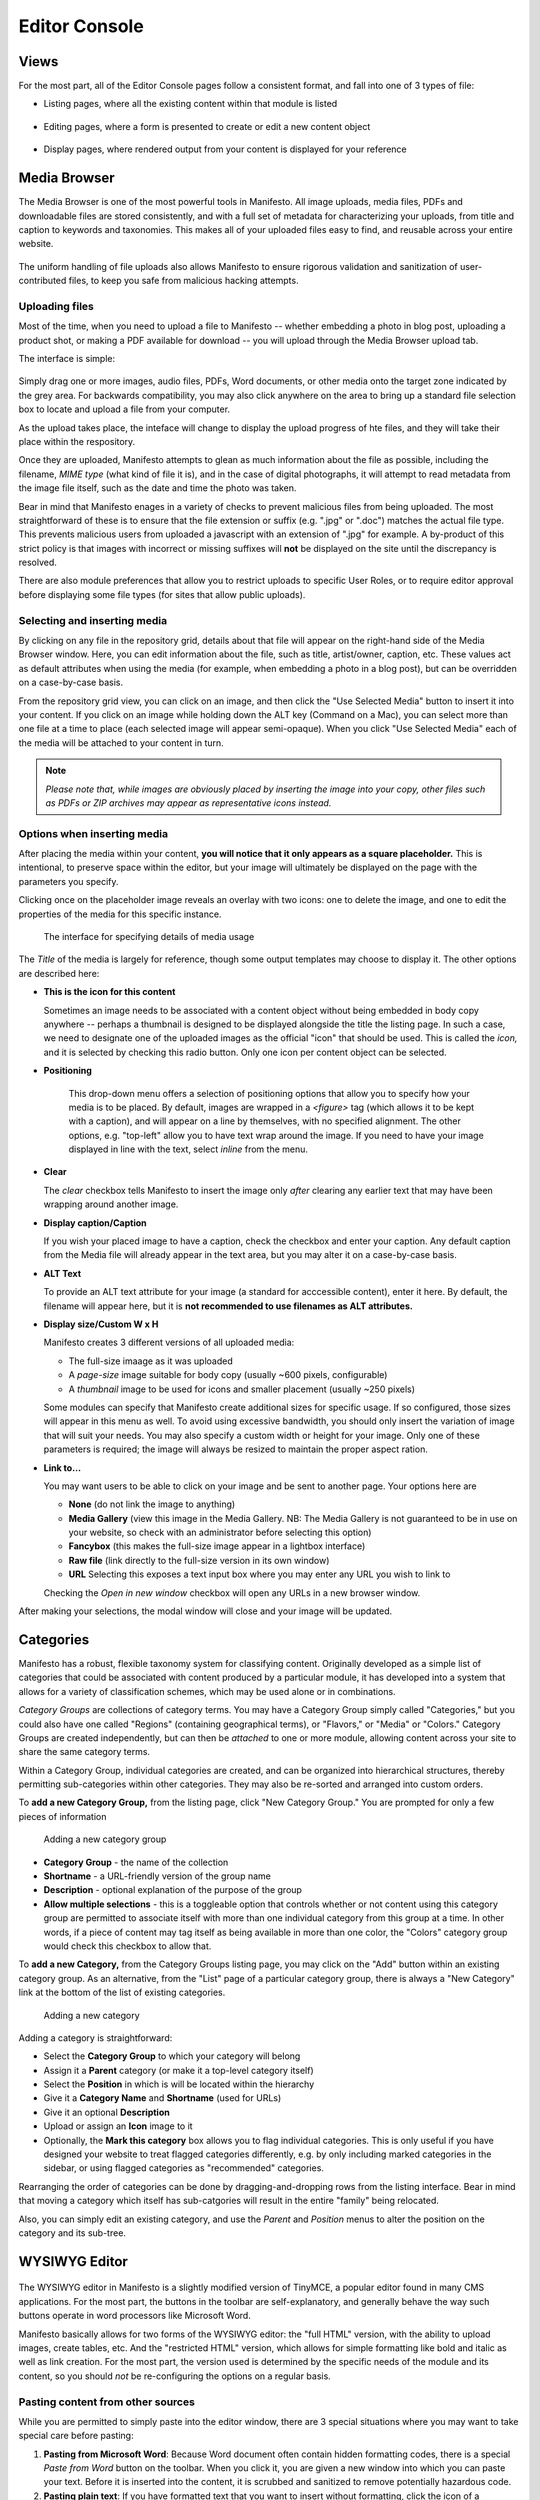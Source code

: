 **************
Editor Console
**************

Views
=====
For the most part, all of the Editor Console pages follow a consistent format, and fall into one of 3 types of file:

- Listing pages, where all the existing content within that module is listed
   .. figure:: images/editor-view-listing.*
      :width: 800 px
      :height: 400 px
      :target: ./images/editor-view-listing.png

- Editing pages, where a form is presented to create or edit a new content object
   .. figure:: images/editor-view-editing.*
      :width: 800 px
      :height: 400 px
      :target: ./images/editor-view-editing.*

- Display pages, where rendered output from your content is displayed for your reference
   .. figure:: images/editor-view-display.*
      :width: 800 px
      :height: 400 px
      :target: ./images/editor-view-display.*


Media Browser
=============

The Media Browser is one of the most powerful tools in Manifesto. All image uploads, media files, PDFs and downloadable files are stored consistently, and with a full set of metadata for characterizing your uploads, from title and caption to keywords and taxonomies. This makes all of your uploaded files easy to find, and reusable across your entire website.

.. figure:: images/media-browser-gallery.*
   :width: 600 px
   :height: 486 px

The uniform handling of file uploads also allows Manifesto to ensure rigorous validation and sanitization of user-contributed files, to keep you safe from malicious hacking attempts.

Uploading files
---------------
Most of the time, when you need to upload a file to Manifesto -- whether embedding a photo in blog post, uploading a product shot, or making a PDF available for download -- you will upload through the Media Browser upload tab.

The interface is simple:

.. figure:: images/media-browser-upload.*
   :width: 600 px

Simply drag one or more images, audio files, PDFs, Word documents, or other media onto the target zone indicated by the grey area. For backwards compatibility, you may also click anywhere on the area to bring up a standard file selection box to locate and upload a file from your computer.

As the upload takes place, the inteface will change to display the upload progress of hte files, and they will take their place within the respository.

Once they are uploaded, Manifesto attempts to glean as much information about the file as possible, including the filename, *MIME type* (what kind of file it is), and in the case of digital photographs, it will attempt to read metadata from the image file itself, such as the date and time the photo was taken.

Bear in mind that Manifesto enages in a variety of checks to prevent malicious files from being uploaded. The most straightforward of these is to ensure that the file extension or suffix (e.g. ".jpg" or ".doc") matches the actual file type. This prevents malicious users from uploaded a javascript with an extension of ".jpg" for example. A by-product of this strict policy is that images with incorrect or missing suffixes will **not** be displayed on the site until the discrepancy is resolved.

There are also module preferences that allow you to restrict uploads to specific User Roles, or to require editor approval before displaying some file types (for sites that allow public uploads).

Selecting and inserting media
-----------------------------
By clicking on any file in the repository grid, details about that file will appear on the right-hand side of the Media Browser window. Here, you can edit information about the file, such as title, artist/owner, caption, etc. These values act as default attributes when using the media (for example, when embedding a photo in a blog post), but can be overridden on a case-by-case basis.

From the repository grid view, you can click on an image, and then click the "Use Selected Media" button to insert it into your content. If you click on an image while holding down the ALT key (Command on a Mac), you can select more than one file at a time to place (each selected image will appear semi-opaque). When you click "Use Selected Media" each of the media will be attached to your content in turn.

.. figure:: images/media-browser-gallery-multiple.*
   :width: 600 px

.. note::

   *Please note that, while images are obviously placed by inserting the image into your copy, other files such as PDFs or ZIP archives may appear as representative icons instead.*

Options when inserting media
----------------------------
.. figure:: images/media-instance-highlighted.*
   :width: 50%
   :align: right

After placing the media within your content, **you will notice that it only appears as a square placeholder.** This is intentional, to preserve space within the editor, but your image will ultimately be displayed on the page with the parameters you specify.

Clicking once on the placeholder image reveals an overlay with two icons: one to delete the image, and one to edit the properties of the media for this specific instance.

.. figure:: images/media-instance-options.*
   :width: 50%

   The interface for specifying details of media usage

The `Title` of the media is largely for reference, though some output templates may choose to display it. The other options are described here:

* **This is the icon for this content**

  Sometimes an image needs to be associated with a content object without being embedded in body copy anywhere -- perhaps a thumbnail is designed to be displayed alongside the title the listing page. In such a case, we need to designate one of the uploaded images as the official "icon" that should be used. This is called the `icon,` and it is selected by checking this radio button. Only one icon per content object can be selected.

* **Positioning**

   This drop-down menu offers a selection of positioning options that allow you to specify how your media is to be placed. By default, images are wrapped in a `<figure>` tag (which allows it to be kept with a caption), and will appear on a line by themselves, with no specified alignment. The other options, e.g. "top-left" allow you to have text wrap around the image. If you need to have your image displayed in line with the text, select `inline` from the menu.

* **Clear**

  The `clear` checkbox tells Manifesto to insert the image only *after* clearing any earlier text that may have been wrapping around another image.

* **Display caption/Caption**

  If you wish your placed image to have a caption, check the checkbox and enter your caption. Any default caption from the Media file will already appear in the text area, but you may alter it on a case-by-case basis.

* **ALT Text**

  To provide an ALT text attribute for your image (a standard for acccessible content), enter it here. By default, the filename will appear here, but it is **not recommended to use filenames as ALT attributes.**

* **Display size/Custom W x H**

  Manifesto creates 3 different versions of all uploaded media:

  * The full-size imaage as it was uploaded
  * A `page-size` image suitable for body copy (usually ~600 pixels, configurable)
  * A `thumbnail` image to be used for icons and smaller placement (usually ~250 pixels)

  Some modules can specify that Manifesto create additional sizes for specific usage. If so configured, those sizes will appear in this menu as well.
  To avoid using excessive bandwidth, you should only insert the variation of image that will suit your needs.
  You may also specify a custom width or height for your image. Only one of these parameters is required; the image will always be resized to maintain the proper aspect ration.

* **Link to…**

  You may want users to be able to click on your image and be sent to another page. Your options here are

  * **None** (do not link the image to anything)
  * **Media Gallery** (view this image in the Media Gallery. NB: The Media Gallery is not guaranteed to be in use on your website, so check with an administrator before selecting this option)
  * **Fancybox** (this makes the full-size image appear in a lightbox interface)
  * **Raw file** (link directly to the full-size version in its own window)
  * **URL**
    Selecting this exposes a text input box where you may enter any URL you wish to link to

  Checking the `Open in new window` checkbox will open any URLs in a new browser window.

After making your selections, the modal window will close and your image will be updated.

Categories
==========

Manifesto has a robust, flexible taxonomy system for classifying content. Originally developed as a simple list of categories that could be associated with content produced by a particular module, it has developed into a system that allows for a variety of classification schemes, which may be used alone or in combinations.

*Category Groups* are collections of category terms. You may have a Category Group simply called "Categories," but you could also have one called "Regions" (containing geographical terms), or "Flavors," or "Media" or "Colors." Category Groups are created independently, but can then be *attached* to one or more module, allowing content across your site to share the same category terms.

Within a Category Group, individual categories are created, and can be organized into hierarchical structures, thereby permitting sub-categories within other categories. They may also be re-sorted and arranged into custom orders.

To **add a new Category Group,** from the listing page, click "New Category Group." You are prompted for only a few pieces of information

.. figure:: images/category-group-edit.*
  :alt: Interface for adding a category group

  Adding a new category group

* **Category Group** - the name of the collection
* **Shortname** - a URL-friendly version of the group name
* **Description** - optional explanation of the purpose of the group
* **Allow multiple selections** - this is a toggleable option that controls whether or not content using this category group are permitted to associate itself with more than one individual category from this group at a time. In other words, if a piece of content may tag itself as being available in more than one color, the "Colors" category group would check this checkbox to allow that.

To **add a new Category,** from the Category Groups listing page, you may click on the "Add" button within an existing category group. As an alternative, from the "List" page of a particular category group, there is always a "New Category" link at the bottom of the list of existing categories.

.. figure:: images/category-edit.*
   :alt: Interface for adding a category

  Adding a new category

Adding a category is straightforward:

* Select the **Category Group** to which your category will belong
* Assign it a **Parent** category (or make it a top-level category itself)
* Select the **Position** in which is will be located within the hierarchy
* Give it a **Category Name** and **Shortname** (used for URLs)
* Give it an optional **Description**
* Upload or assign an **Icon** image to it
* Optionally, the **Mark this category** box allows you to flag individual categories. This is only useful if you have designed your website to treat flagged categories differently, e.g. by only including marked categories in the sidebar, or using flagged categories as "recommended" categories.

Rearranging the order of categories can be done by dragging-and-dropping rows from the listing interface. Bear in mind that moving a category which itself has sub-catgories will result in the entire "family" being relocated.

Also, you can simply edit an existing category, and use the *Parent* and *Position* menus to alter the position on the category and its sub-tree.

WYSIWYG Editor
==============

.. figure:: images/tinymce.*

The WYSIWYG editor in Manifesto is a slightly modified version of TinyMCE, a popular editor found in many CMS applications. For the most part, the buttons in the toolbar are self-explanatory, and generally behave the way such buttons operate in word processors like Microsoft Word.

Manifesto basically allows for two forms of the WYSIWYG editor: the "full HTML" version, with the ability to upload images, create tables, etc. And the "restricted HTML" version, which allows for simple formatting like bold and italic as well as link creation. For the most part, the version used is determined by the specific needs of the module and its content, so you should *not* be re-configuring the options on a regular basis.

Pasting content from other sources
----------------------------------

While you are permitted to simply paste into the editor window, there are 3 special situations where you may want to take special care before pasting:

#. **Pasting from Microsoft Word**: Because Word document often contain hidden formatting codes, there is a special *Paste from Word* button on the toolbar. When you click it, you are given a new window into which you can paste your text. Before it is inserted into the content, it is scrubbed and sanitized to remove potentially hazardous code.

#. **Pasting plain text**: If you have formatted text that you want to insert without formatting, click the icon of a clipboard with a "T" on it. This version will strip all formatting code from your input before inserting it into the editor.

#. **Pasting HTML code**: When you are given HTML code to embed in your site, for example from a YouTube or Video video "embed code," *you cannot paste it directly into the editor window.* Because it is raw HTML code, it needs to be pasted into the "Raw HTML" window. Click the "HTML" button on the end of the toolbar to see your body copy in its raw HTML form. Locate where you want the code to appear, and paste into the popup window. When you close the window, it will render the HTML in the editor so you can see it in context.

Creating Links
--------------

Creating links in the editor is easy. Simply type the text you want to appear as a link, and use your mouse to select it. Then click on the "Create link" icon (a small chain link), and a new window will popup.

.. figure:: images/tinymce-link.*

* To create a simple link to an external website, you can simply enter the URL in the "URL Path" field and submit.

* To create a link to other content on your own website, you can either paste in the URL or use the menus as shown above to select your content based on the module and content type. The cascading menus will help build your URL based on your selections.

* In order to have your links **open in a new window,** simply check the checkbox "Open in new window" and a class will be added to your link to prompt the browser to open the link in a new window. This is a good idea for external websites, so users do not lose their place in your webiste.

* You can link directly to any of the images or documents in your Media repository by selecting the "Media Storage" tab and clicking on the media you want to link to. This is particularly useful when you want to create a text link to a PDF document for download.

Uploading photos to embed in body copy
--------------------------------------

See "Selecting and inserting media" above.

Debugging
=========

Manifesto stores a fair amount of detailed debugging information when users are viewing the site. When debugging is enabled in the site preferences (by an Admin), Editors and Admins are able to view detailed debugging information at the bottom of every page on the site.

This information is **not visible by normal users,** and is harmless, so do not worry if you see it enabled on the site. It allows developers and administrators to get detailed information on database queries, responses, and site configuration settings.

The Cache
=========

Storing website data in a database is efficient for managing the content, but the number of database queries required to build a full page for the site can quickly grow unmanageable. The more times you need to request information from the database, the slower the site becomes. Because of this, a technique known as *caching* has become common. This involves requesting information from the database, and then storing the results for a reasonable amount of time, so that you aren't recreating the same database queries over and over again, wasting valuable computing power.

Because you do not want to serve your visitors stale content, however, we must ensure that the cached information is flushed and recreated whenever the database changes.

For the most part, Manifesto manages this process automatically, and you should never have to concern yourself with flushing the cache. Under various circumstances, however, you may notice that a change you made to the database is *not* being reflected on the site.

If this ever happens, the Editor Concole has a link on the left-hand menu called **Clear cached files**. It is *always* safe to click this link, which flushes all existing caches and allows them to be rebuilt as needed. Do not hestite to use this link whenever you seem unable to view changes to the front end which you have successfully confirmed on the back end.
